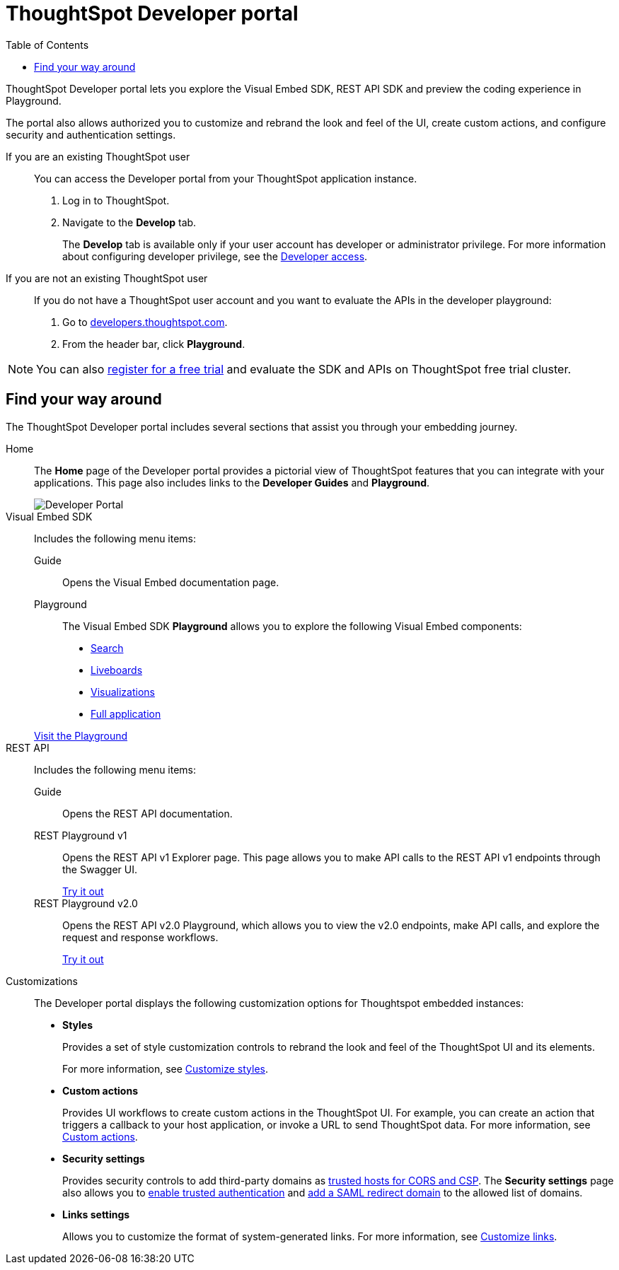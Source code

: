 = ThoughtSpot Developer portal
:toc: true

:page-title: ThoughtSpot Developer Portal
:page-pageid: spotdev-portal
:page-description: Using ThoughtSpot Developer Portal

ThoughtSpot Developer portal lets you explore the Visual Embed SDK, REST API SDK and preview the coding experience in Playground.

The portal also allows authorized you to customize and rebrand the look and feel of the UI, create custom actions, and configure security and authentication settings.

If you are an existing ThoughtSpot user::
You can access the Developer portal from your ThoughtSpot application instance.
. Log in to ThoughtSpot.
. Navigate to the **Develop** tab.
+
The *Develop* tab is available only if your user account has developer or administrator privilege. For more information about configuring developer privilege, see the xref:user-roles.adoc[Developer access].

If you are not an existing ThoughtSpot user::
If you do not have a ThoughtSpot user account and you want to evaluate the APIs in the developer playground:
. Go to link:https://developers.thoughtspot.com/[developers.thoughtspot.com, window=_blank].
. From the header bar, click *Playground*.

[NOTE]
====
You can also link:https://www.thoughtspot.com/trial?tsref=trialtsefaq[register for a free trial, window=_blank] and evaluate the SDK and APIs on ThoughtSpot free trial cluster.
====

== Find your way around

The ThoughtSpot Developer portal includes several sections that assist you through your embedding journey.

Home::
The *Home* page of the Developer portal provides a pictorial view of ThoughtSpot features that you can integrate with your applications.
This page also includes links to the *Developer Guides* and *Playground*.

+
[.bordered]
image::./images/develop-home.png[Developer Portal]


Visual Embed SDK::

Includes the following menu items:

Guide;;
Opens the Visual Embed documentation page.

Playground;;
The Visual Embed SDK *Playground* allows you to explore the following Visual Embed components:
* xref:developer-playground.adoc#playground-search[Search]
* xref:developer-playground.adoc#playground-liveboard[Liveboards]
* xref:developer-playground.adoc#playground-visualization[Visualizations]
* xref:developer-playground.adoc#playground-fullapp[Full application]

+
++++
<a href="{{previewPrefix}}/playground/search" id="preview-in-playground" target="_blank">Visit the Playground</a>
++++

REST API::
Includes the following menu items:

Guide;;
Opens the REST API documentation.

REST Playground v1;;
Opens the REST API v1 Explorer page. This page allows you to make API calls to the REST API v1 endpoints through the Swagger UI.
+
++++
<a href="{{previewPrefix}}/api/rest/playgroundV1" id="preview-in-playground" target="_blank">Try it out</a>
++++

REST Playground v2.0;;
Opens the REST API v2.0 Playground, which allows you to view the v2.0 endpoints, make API calls, and explore the request and response workflows.
+
++++
<a href="{{previewPrefix}}/api/rest/playgroundV2" id="preview-in-playground" target="_blank">Try it out</a>
++++

Customizations::
The Developer portal displays the following customization options for Thoughtspot embedded instances:

* *Styles*
+
Provides a set of style customization controls to rebrand the look and feel of the ThoughtSpot UI and its elements.
+
For more information, see xref:customize-style.adoc[Customize styles].

* *Custom actions*
+
Provides UI workflows to create custom actions in the ThoughtSpot UI. For example, you can create an action that triggers a callback to your host application, or invoke a URL to send ThoughtSpot data. For more information, see xref:custom-actions.adoc[Custom actions].

* *Security settings*
+

Provides security controls to add third-party domains as xref:security-settings.adoc[trusted hosts for CORS and CSP]. The *Security settings* page also allows you to xref:trusted-authentication.adoc[enable trusted authentication] and xref:configure-saml.adoc[add a SAML redirect domain] to the allowed list of domains.

* *Links settings*
+
Allows you to customize the format of system-generated links. For more information, see xref:customize-links.adoc[Customize links].
